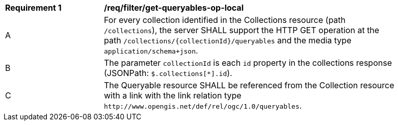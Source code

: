 [[req_filter_get-queryables-op-local]]
[width="90%",cols="2,6a"]
|===
^|*Requirement {counter:req-id}* |*/req/filter/get-queryables-op-local*
^|A |For every collection identified in the Collections resource (path
 `/collections`), the server SHALL support the HTTP GET operation at the path
 `/collections/{collectionId}/queryables` and the media type `application/schema+json`.
^|B |The parameter `collectionId` is each `id` property in the collections response (JSONPath: `$.collections[*].id`).
^|C |The Queryable resource SHALL be referenced from the Collection resource
with a link with the link relation type `\http://www.opengis.net/def/rel/ogc/1.0/queryables`.
|===
